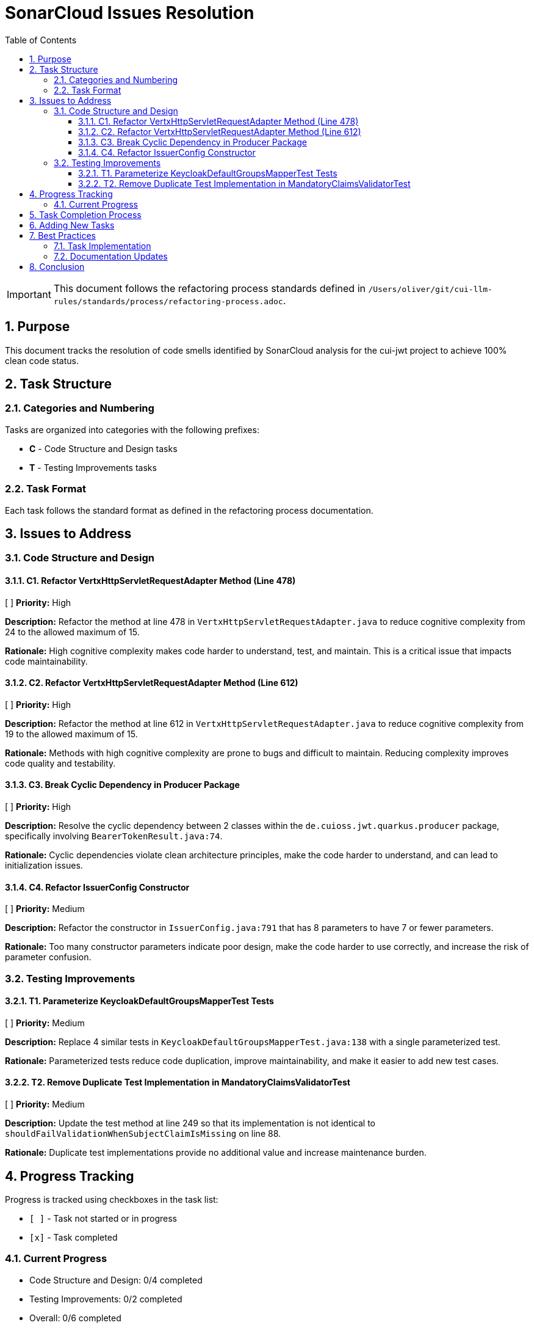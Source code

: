 = SonarCloud Issues Resolution
:toc: left
:toclevels: 3
:toc-title: Table of Contents
:sectnums:
:source-highlighter: highlight.js

[IMPORTANT]
====
This document follows the refactoring process standards defined in `/Users/oliver/git/cui-llm-rules/standards/process/refactoring-process.adoc`.
====

== Purpose

This document tracks the resolution of code smells identified by SonarCloud analysis for the cui-jwt project to achieve 100% clean code status.

== Task Structure

=== Categories and Numbering

Tasks are organized into categories with the following prefixes:

* *C* - Code Structure and Design tasks
* *T* - Testing Improvements tasks

=== Task Format

Each task follows the standard format as defined in the refactoring process documentation.

== Issues to Address

=== Code Structure and Design

==== C1. Refactor VertxHttpServletRequestAdapter Method (Line 478)
[ ] *Priority:* High

*Description:* Refactor the method at line 478 in `VertxHttpServletRequestAdapter.java` to reduce cognitive complexity from 24 to the allowed maximum of 15.

*Rationale:* High cognitive complexity makes code harder to understand, test, and maintain. This is a critical issue that impacts code maintainability.

==== C2. Refactor VertxHttpServletRequestAdapter Method (Line 612)
[ ] *Priority:* High

*Description:* Refactor the method at line 612 in `VertxHttpServletRequestAdapter.java` to reduce cognitive complexity from 19 to the allowed maximum of 15.

*Rationale:* Methods with high cognitive complexity are prone to bugs and difficult to maintain. Reducing complexity improves code quality and testability.

==== C3. Break Cyclic Dependency in Producer Package
[ ] *Priority:* High

*Description:* Resolve the cyclic dependency between 2 classes within the `de.cuioss.jwt.quarkus.producer` package, specifically involving `BearerTokenResult.java:74`.

*Rationale:* Cyclic dependencies violate clean architecture principles, make the code harder to understand, and can lead to initialization issues.

==== C4. Refactor IssuerConfig Constructor
[ ] *Priority:* Medium

*Description:* Refactor the constructor in `IssuerConfig.java:791` that has 8 parameters to have 7 or fewer parameters.

*Rationale:* Too many constructor parameters indicate poor design, make the code harder to use correctly, and increase the risk of parameter confusion.

=== Testing Improvements

==== T1. Parameterize KeycloakDefaultGroupsMapperTest Tests
[ ] *Priority:* Medium

*Description:* Replace 4 similar tests in `KeycloakDefaultGroupsMapperTest.java:138` with a single parameterized test.

*Rationale:* Parameterized tests reduce code duplication, improve maintainability, and make it easier to add new test cases.

==== T2. Remove Duplicate Test Implementation in MandatoryClaimsValidatorTest
[ ] *Priority:* Medium

*Description:* Update the test method at line 249 so that its implementation is not identical to `shouldFailValidationWhenSubjectClaimIsMissing` on line 88.

*Rationale:* Duplicate test implementations provide no additional value and increase maintenance burden.

== Progress Tracking

Progress is tracked using checkboxes in the task list:

* `[ ]` - Task not started or in progress
* `[x]` - Task completed

=== Current Progress

* Code Structure and Design: 0/4 completed
* Testing Improvements: 0/2 completed
* Overall: 0/6 completed

== Task Completion Process

After implementing any refactoring task, follow the standardized process defined in the Task Completion Standards:

1. Implement the fix following SonarCloud recommendations
2. Run quality verification: `./mvnw -Ppre-commit clean verify -pl [module]`
3. Run full build: `./mvnw clean install -pl [module]`
4. Create pull request with task ID in title
5. Wait for SonarCloud analysis in CI/CD
6. Mark task as complete `[x]` once merged

When committing refactoring changes, use the task identifier and title as the commit subject (e.g., "refactor: C1. Refactor VertxHttpServletRequestAdapter Method").

== Adding New Tasks

When adding new tasks from SonarCloud analysis:

1. Identify the appropriate category (C for code, T for testing)
2. Use the next available number within that category
3. Follow the standard task format
4. Include priority, description, and rationale
5. Start with an unchecked checkbox `[ ]`

== Best Practices

=== Task Implementation

* Focus on one task at a time
* Complete the entire Task Completion Process before moving to the next task
* Prioritize tasks based on their priority level (High, Medium, Low)
* Document any unexpected challenges or decisions made during implementation

=== Documentation Updates

* Keep this file up to date with task completion status
* Document any changes to the refactoring approach
* Ensure all team members understand the process

== Conclusion

This structured approach ensures that SonarCloud issues are resolved systematically, with clear tracking of progress and consistent quality standards. The categorization and numbering system provides flexibility while maintaining organization.